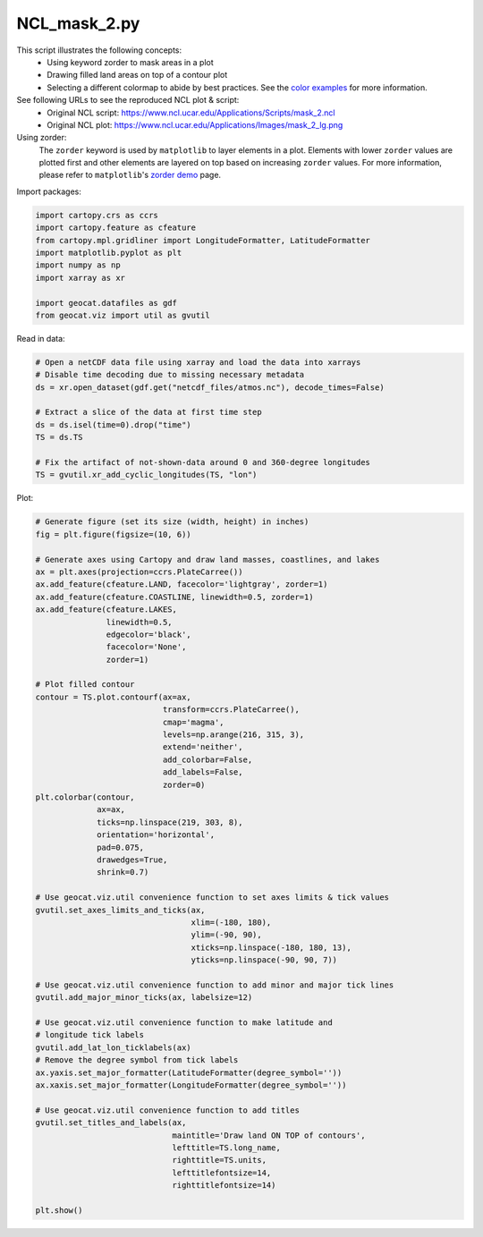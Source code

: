 
.. DO NOT EDIT.
.. THIS FILE WAS AUTOMATICALLY GENERATED BY SPHINX-GALLERY.
.. TO MAKE CHANGES, EDIT THE SOURCE PYTHON FILE:
.. "gallery/Masking/NCL_mask_2.py"
.. LINE NUMBERS ARE GIVEN BELOW.

.. only:: html

    .. note::
        :class: sphx-glr-download-link-note

        Click :ref:`here <sphx_glr_download_gallery_Masking_NCL_mask_2.py>`
        to download the full example code

.. rst-class:: sphx-glr-example-title

.. _sphx_glr_gallery_Masking_NCL_mask_2.py:


NCL_mask_2.py
==============
This script illustrates the following concepts:
   - Using keyword zorder to mask areas in a plot
   - Drawing filled land areas on top of a contour plot
   - Selecting a different colormap to abide by best practices. See the `color examples <https://geocat-examples.readthedocs.io/en/latest/gallery/index.html#colors>`_ for more information.

See following URLs to see the reproduced NCL plot & script:
    - Original NCL script: https://www.ncl.ucar.edu/Applications/Scripts/mask_2.ncl
    - Original NCL plot: https://www.ncl.ucar.edu/Applications/Images/mask_2_lg.png

Using zorder:
    The ``zorder`` keyword is used by ``matplotlib`` to layer elements in a
    plot. Elements with lower ``zorder`` values are plotted first and other
    elements are layered on top based on increasing ``zorder`` values. For
    more information, please refer to ``matplotlib``'s
    `zorder demo <https://matplotlib.org/3.3.0/gallery/misc/zorder_demo.html>`_
    page.

.. GENERATED FROM PYTHON SOURCE LINES 23-24

Import packages:

.. GENERATED FROM PYTHON SOURCE LINES 24-34

.. code-block:: default

    import cartopy.crs as ccrs
    import cartopy.feature as cfeature
    from cartopy.mpl.gridliner import LongitudeFormatter, LatitudeFormatter
    import matplotlib.pyplot as plt
    import numpy as np
    import xarray as xr

    import geocat.datafiles as gdf
    from geocat.viz import util as gvutil








.. GENERATED FROM PYTHON SOURCE LINES 35-36

Read in data:

.. GENERATED FROM PYTHON SOURCE LINES 36-48

.. code-block:: default


    # Open a netCDF data file using xarray and load the data into xarrays
    # Disable time decoding due to missing necessary metadata
    ds = xr.open_dataset(gdf.get("netcdf_files/atmos.nc"), decode_times=False)

    # Extract a slice of the data at first time step
    ds = ds.isel(time=0).drop("time")
    TS = ds.TS

    # Fix the artifact of not-shown-data around 0 and 360-degree longitudes
    TS = gvutil.xr_add_cyclic_longitudes(TS, "lon")








.. GENERATED FROM PYTHON SOURCE LINES 49-50

Plot:

.. GENERATED FROM PYTHON SOURCE LINES 50-107

.. code-block:: default


    # Generate figure (set its size (width, height) in inches)
    fig = plt.figure(figsize=(10, 6))

    # Generate axes using Cartopy and draw land masses, coastlines, and lakes
    ax = plt.axes(projection=ccrs.PlateCarree())
    ax.add_feature(cfeature.LAND, facecolor='lightgray', zorder=1)
    ax.add_feature(cfeature.COASTLINE, linewidth=0.5, zorder=1)
    ax.add_feature(cfeature.LAKES,
                   linewidth=0.5,
                   edgecolor='black',
                   facecolor='None',
                   zorder=1)

    # Plot filled contour
    contour = TS.plot.contourf(ax=ax,
                               transform=ccrs.PlateCarree(),
                               cmap='magma',
                               levels=np.arange(216, 315, 3),
                               extend='neither',
                               add_colorbar=False,
                               add_labels=False,
                               zorder=0)
    plt.colorbar(contour,
                 ax=ax,
                 ticks=np.linspace(219, 303, 8),
                 orientation='horizontal',
                 pad=0.075,
                 drawedges=True,
                 shrink=0.7)

    # Use geocat.viz.util convenience function to set axes limits & tick values
    gvutil.set_axes_limits_and_ticks(ax,
                                     xlim=(-180, 180),
                                     ylim=(-90, 90),
                                     xticks=np.linspace(-180, 180, 13),
                                     yticks=np.linspace(-90, 90, 7))

    # Use geocat.viz.util convenience function to add minor and major tick lines
    gvutil.add_major_minor_ticks(ax, labelsize=12)

    # Use geocat.viz.util convenience function to make latitude and
    # longitude tick labels
    gvutil.add_lat_lon_ticklabels(ax)
    # Remove the degree symbol from tick labels
    ax.yaxis.set_major_formatter(LatitudeFormatter(degree_symbol=''))
    ax.xaxis.set_major_formatter(LongitudeFormatter(degree_symbol=''))

    # Use geocat.viz.util convenience function to add titles
    gvutil.set_titles_and_labels(ax,
                                 maintitle='Draw land ON TOP of contours',
                                 lefttitle=TS.long_name,
                                 righttitle=TS.units,
                                 lefttitlefontsize=14,
                                 righttitlefontsize=14)

    plt.show()



.. image:: /gallery/Masking/images/sphx_glr_NCL_mask_2_001.png
    :alt: Surface temperature, Draw land ON TOP of contours, K
    :class: sphx-glr-single-img






.. rst-class:: sphx-glr-timing

   **Total running time of the script:** ( 0 minutes  0.814 seconds)


.. _sphx_glr_download_gallery_Masking_NCL_mask_2.py:


.. only :: html

 .. container:: sphx-glr-footer
    :class: sphx-glr-footer-example



  .. container:: sphx-glr-download sphx-glr-download-python

     :download:`Download Python source code: NCL_mask_2.py <NCL_mask_2.py>`



  .. container:: sphx-glr-download sphx-glr-download-jupyter

     :download:`Download Jupyter notebook: NCL_mask_2.ipynb <NCL_mask_2.ipynb>`


.. only:: html

 .. rst-class:: sphx-glr-signature

    `Gallery generated by Sphinx-Gallery <https://sphinx-gallery.github.io>`_
